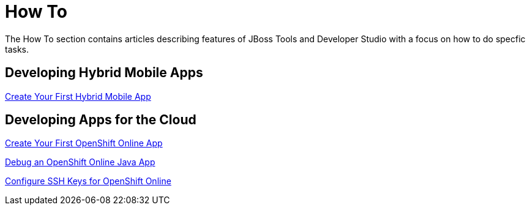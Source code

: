 = How To
:page-layout: howto
:page-tab: docs
:page-status: green

The How To section contains articles describing features of JBoss Tools and Developer Studio with a focus on how to do specfic tasks.

== Developing Hybrid Mobile Apps

link:hmt_firstapp.html[Create Your First Hybrid Mobile App]

== Developing Apps for the Cloud

link:openshift_firstapp.html[Create Your First OpenShift Online App]

link:openshift_debug.html[Debug an OpenShift Online Java App]

link:openshift_configssh.html[Configure SSH Keys for OpenShift Online]
